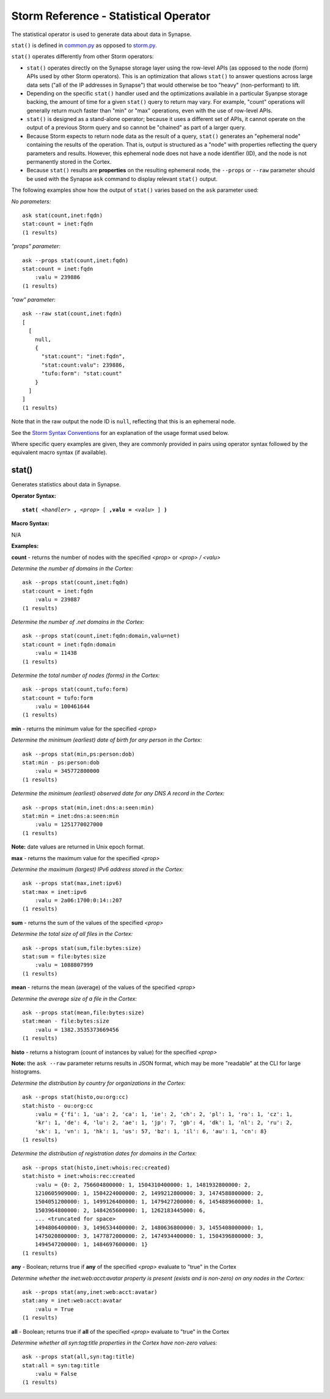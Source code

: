 Storm Reference - Statistical Operator
======================================

The statistical operator is used to generate data about data in Synapse.

``stat()`` is defined in common.py_ as opposed to storm.py_.

``stat()`` operates differently from other Storm operators:

* ``stat()`` operates directly on the Synapse storage layer using the row-level APIs (as opposed to the node (form) APIs used by other Storm operators). This is an optimization that allows ``stat()`` to answer questions across large data sets ("all of the IP addresses in Synapse") that would otherwise be too "heavy" (non-performant) to lift.

* Depending on the specific ``stat()`` handler used and the optimizations available in a particular Syanpse storage backing, the amount of time for a given ``stat()`` query to return may vary. For example, "count" operations will generally return much faster than "min" or "max" operations, even with the use of row-level APIs.

* ``stat()`` is designed as a stand-alone operator; because it uses a different set of APIs, it cannot operate on the output of a previous Storm query and so cannot be "chained" as part of a larger query.

* Because Storm expects to return node data as the result of a query, ``stat()`` generates an "ephemeral node" containing the results of the operation. That is, output is structured as a "node" with properties reflecting the query parameters and results. However, this ephemeral node does not have a node identifier (ID), and the node is not permanently stored in the Cortex.

* Because ``stat()`` results are **properties** on the resulting ephemeral node, the ``--props`` or ``--raw`` parameter should be used with the Synapse ``ask`` command to display relevant ``stat()`` output.

The following examples show how the output of ``stat()`` varies based on the ``ask`` parameter used:

*No parameters:*
::
  ask stat(count,inet:fqdn)
  stat:count = inet:fqdn
  (1 results)

*"props" parameter:*
::
  ask --props stat(count,inet:fqdn)
  stat:count = inet:fqdn
      :valu = 239886
  (1 results)

*"raw" parameter:*
::
  ask --raw stat(count,inet:fqdn)
  [
    [
      null,
      {
        "stat:count": "inet:fqdn",
        "stat:count:valu": 239886,
        "tufo:form": "stat:count"
      }
    ]
  ]
  (1 results)

Note that in the raw output the node ID is ``null``, reflecting that this is an ephemeral node.

See the `Storm Syntax Conventions`__ for an explanation of the usage format used below.

Where specific query examples are given, they are commonly provided in pairs using operator syntax followed by the equivalent macro syntax (if available).

stat()
------

Generates statistics about data in Synapse.

**Operator Syntax:**

.. parsed-literal::
  
  **stat(** *<handler>* **,** *<prop>* [ **,valu =** *<valu>* ] **)**

**Macro Syntax:**

N/A

**Examples:**

**count** - returns the number of nodes with the specified *<prop>* or *<prop> / <valu>*

*Determine the number of domains in the Cortex:*
::
  ask --props stat(count,inet:fqdn)
  stat:count = inet:fqdn
      :valu = 239887
  (1 results)

*Determine the number of .net domains in the Cortex:*
::
  ask --props stat(count,inet:fqdn:domain,valu=net)
  stat:count = inet:fqdn:domain
      :valu = 11438
  (1 results)

*Determine the total number of nodes (forms) in the Cortex:*
::
  ask --props stat(count,tufo:form)
  stat:count = tufo:form
      :valu = 100461644
  (1 results)

**min** - returns the minimum value for the specified *<prop>*

*Determine the minimum (earliest) date of birth for any person in the Cortex:*
::
  ask --props stat(min,ps:person:dob)
  stat:min - ps:person:dob
      :valu = 345772800000
  (1 results)

*Determine the minimum (earliest) observed date for any DNS A record in the Cortex:*
::
  ask --props stat(min,inet:dns:a:seen:min)
  stat:min = inet:dns:a:seen:min
      :valu = 1251770027000
  (1 results)

**Note:** date values are returned in Unix epoch format.

**max** - returns the maximum value for the specified *<prop>*

*Determine the maximum (largest) IPv6 address stored in the Cortex:*
::
  ask --props stat(max,inet:ipv6)
  stat:max = inet:ipv6
      :valu = 2a06:1700:0:14::207
  (1 results)

**sum** - returns the sum of the values of the specified *<prop>*

*Determine the total size of all files in the Cortex:*
::
  ask --props stat(sum,file:bytes:size)
  stat:sum = file:bytes:size
      :valu = 1088807999
  (1 results)


**mean** - returns the mean (average) of the values of the specified *<prop>*

*Determine the average size of a file in the Cortex:*
::
  ask --props stat(mean,file:bytes:size)
  stat:mean - file:bytes:size
      :valu = 1382.3535373669456
  (1 results)


**histo** - returns a histogram (count of instances by value) for the specified *<prop>*

**Note:** the ``ask --raw`` parameter returns results in JSON format, which may be more "readable" at the CLI for large histograms.

*Determine the distribution by country for organizations in the Cortex:*
::
  ask --props stat(histo,ou:org:cc)
  stat:histo - ou:org:cc
      :valu = {'fi': 1, 'ua': 2, 'ca': 1, 'ie': 2, 'ch': 2, 'pl': 1, 'ro': 1, 'cz': 1, 
      'kr': 1, 'de': 4, 'lu': 2, 'ae': 1, 'jp': 7, 'gb': 4, 'dk': 1, 'nl': 2, 'ru': 2,
      'sk': 1, 'vn': 1, 'hk': 1, 'us': 57, 'bz': 1, 'il': 6, 'au': 1, 'cn': 8}
  (1 results)

*Determine the distribution of registration dates for domains in the Cortex:*
::
  ask --props stat(histo,inet:whois:rec:created)
  stat:histo = inet:whois:rec:created
      :valu = {0: 2, 756604800000: 1, 1504310400000: 1, 1481932800000: 2, 
      1210605909000: 1, 1504224000000: 2, 1499212800000: 3, 1474588800000: 2, 
      1504051200000: 1, 1499126400000: 1, 1479427200000: 6, 1454889600000: 1, 
      1503964800000: 2, 1484265600000: 1, 1262183445000: 6, 
      ... <truncated for space>
      1494806400000: 3, 1496534400000: 2, 1480636800000: 3, 1455408000000: 1,
      1475020800000: 3, 1477872000000: 2, 1474934400000: 1, 1504396800000: 3,
      1494547200000: 1, 1484697600000: 1}
  (1 results)

**any** - Boolean; returns true if **any** of the specified *<prop>* evaluate to "true" in the Cortex

*Determine whether the inet:web:acct:avatar property is present (exists and is non-zero) on any nodes in the Cortex:*
::
  ask --props stat(any,inet:web:acct:avatar)
  stat:any = inet:web:acct:avatar
      :valu = True
  (1 results)

**all** - Boolean; returns true if **all** of the specified *<prop>* evaluate to "true" in the Cortex

*Determine whether all syn:tag:title properties in the Cortex have non-zero values:*
::
  ask --props stat(all,syn:tag:title)
  stat:all = syn:tag:title
      :valu = False
  (1 results)


.. _common.py: https://github.com/vertexproject/synapse/blob/master/synapse/lib/common.py

.. _storm.py: https://github.com/vertexproject/synapse/blob/master/synapse/lib/storm.py

.. _conventions: ../userguides/ug011_storm_basics.html#syntax-conventions
__ conventions_
